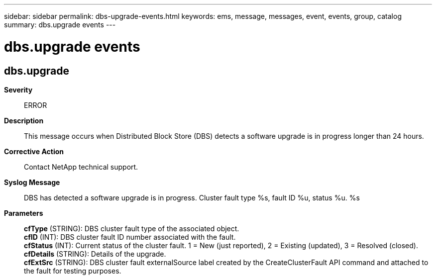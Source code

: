 ---
sidebar: sidebar
permalink: dbs-upgrade-events.html
keywords: ems, message, messages, event, events, group, catalog
summary: dbs.upgrade events
---

= dbs.upgrade events
:toclevels: 1
:hardbreaks:
:nofooter:
:icons: font
:linkattrs:
:imagesdir: ./media/

== dbs.upgrade
*Severity*::
ERROR
*Description*::
This message occurs when Distributed Block Store (DBS) detects a software upgrade is in progress longer than 24 hours.
*Corrective Action*::
Contact NetApp technical support.
*Syslog Message*::
DBS has detected a software upgrade is in progress. Cluster fault type %s, fault ID %u, status %u. %s
*Parameters*::
*cfType* (STRING): DBS cluster fault type of the associated object.
*cfID* (INT): DBS cluster fault ID number associated with the fault.
*cfStatus* (INT): Current status of the cluster fault. 1 = New (just reported), 2 = Existing (updated), 3 = Resolved (closed).
*cfDetails* (STRING): Details of the upgrade.
*cfExtSrc* (STRING): DBS cluster fault externalSource label created by the CreateClusterFault API command and attached to the fault for testing purposes.
